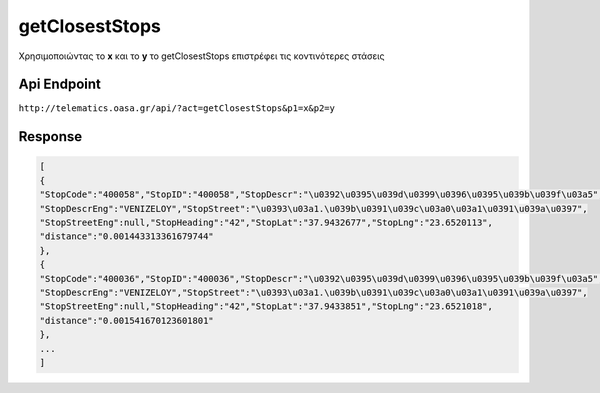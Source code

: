 getClosestStops
===============

Χρησιμοποιώντας το **x** και το **y** το getClosestStops επιστρέφει τις κοντινότερες στάσεις


Api Endpoint
------------

``http://telematics.oasa.gr/api/?act=getClosestStops&p1=x&p2=y``


Response
--------

.. code-block:: python

   [
   {
   "StopCode":"400058","StopID":"400058","StopDescr":"\u0392\u0395\u039d\u0399\u0396\u0395\u039b\u039f\u03a5",
   "StopDescrEng":"VENIZELOY","StopStreet":"\u0393\u03a1.\u039b\u0391\u039c\u03a0\u03a1\u0391\u039a\u0397",
   "StopStreetEng":null,"StopHeading":"42","StopLat":"37.9432677","StopLng":"23.6520113",
   "distance":"0.001443313361679744"
   },
   {
   "StopCode":"400036","StopID":"400036","StopDescr":"\u0392\u0395\u039d\u0399\u0396\u0395\u039b\u039f\u03a5",
   "StopDescrEng":"VENIZELOY","StopStreet":"\u0393\u03a1.\u039b\u0391\u039c\u03a0\u03a1\u0391\u039a\u0397",
   "StopStreetEng":null,"StopHeading":"42","StopLat":"37.9433851","StopLng":"23.6521018",
   "distance":"0.001541670123601801"
   },
   ...
   ]
